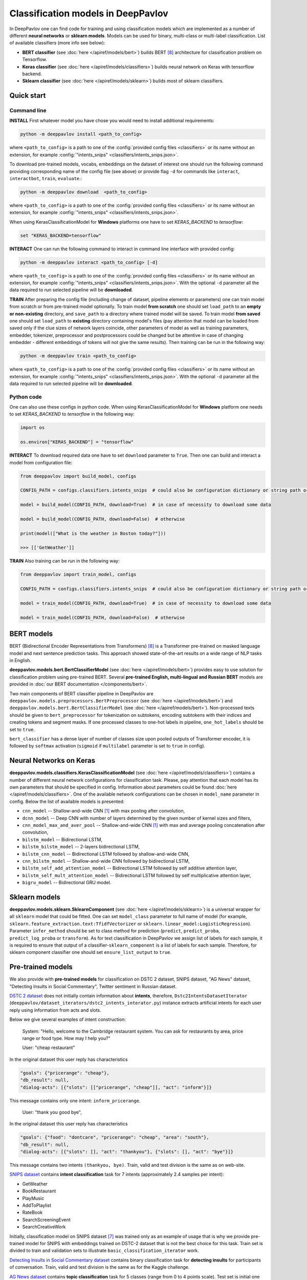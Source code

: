 Classification models in DeepPavlov
===================================

In DeepPavlov one can find code for training and using classification models
which are implemented as a number of different **neural networks** or **sklearn models**.
Models can be used for binary, multi-class or multi-label classification.
List of available classifiers (more info see below):

* **BERT classifier** (see :doc:`here </apiref/models/bert>`) builds BERT [8]_ architecture for classification problem on Tensorflow.

* **Keras classifier** (see :doc:`here </apiref/models/classifiers>`) builds neural network on Keras with tensorflow backend.

* **Sklearn classifier** (see :doc:`here </apiref/models/sklearn>`) builds most of sklearn classifiers.

Quick start
-----------

Command line
~~~~~~~~~~~~

**INSTALL** First whatever model you have chose you would need to install additional requirements:

.. code:: bash

    python -m deeppavlov install <path_to_config>

where ``<path_to_config>`` is a path to one of the :config:`provided config files <classifiers>`
or its name without an extension, for example :config:`"intents_snips" <classifiers/intents_snips.json>`.

To download pre-trained models, vocabs, embeddings on the dataset of interest one should run the following command
providing corresponding name of the config file (see above)
or provide flag ``-d`` for commands like ``interact``, ``interactbot``, ``train``, ``evaluate``.:

.. code:: bash

    python -m deeppavlov download  <path_to_config>

where ``<path_to_config>`` is a path to one of the :config:`provided config files <classifiers>`
or its name without an extension, for example :config:`"intents_snips" <classifiers/intents_snips.json>`.

When using KerasClassificationModel for **Windows** platforms one have to set `KERAS_BACKEND` to `tensorflow`:

.. code:: bash

    set "KERAS_BACKEND=tensorflow"

**INTERACT** One can run the following command to interact in command line interface with provided config:

.. code:: bash

    python -m deeppavlov interact <path_to_config> [-d]

where ``<path_to_config>`` is a path to one of the :config:`provided config files <classifiers>`
or its name without an extension, for example :config:`"intents_snips" <classifiers/intents_snips.json>`.
With the optional ``-d`` parameter all the data required to run selected pipeline will be **downloaded**.

**TRAIN** After preparing the config file (including change of dataset, pipeline elements or parameters)
one can train model from scratch or from pre-trained model optionally.
To train model **from scratch** one should set  ``load_path`` to an **empty or non-existing** directory,
and ``save_path`` to a directory where trained model will be saved.
To train model **from saved** one should set ``load_path`` to **existing** directory containing
model's files (pay attention that model can be loaded from saved only if the clue sizes of network
layers coincide, other parameters of model as well as training parameters,
embedder, tokenizer, preprocessor and postprocessors could be changed
but be attentive in case of changing embedder - different embeddings of tokens will not give
the same results).
Then training can be run in the following way:

.. code:: bash

    python -m deeppavlov train <path_to_config>

where ``<path_to_config>`` is a path to one of the :config:`provided config files <classifiers>`
or its name without an extension, for example :config:`"intents_snips" <classifiers/intents_snips.json>`.
With the optional ``-d`` parameter all the data required to run selected pipeline will be **downloaded**.

Python code
~~~~~~~~~~~

One can also use these configs in python code.
When using KerasClassificationModel for **Windows** platform
one needs to set `KERAS_BACKEND` to `tensorflow` in the following way:

.. code:: python

    import os

    os.environ["KERAS_BACKEND"] = "tensorflow"

**INTERACT** To download required data one have to set ``download`` parameter to ``True``.
Then one can build and interact a model from configuration file:

.. code:: python

    from deeppavlov import build_model, configs

    CONFIG_PATH = configs.classifiers.intents_snips  # could also be configuration dictionary or string path or `pathlib.Path` instance

    model = build_model(CONFIG_PATH, download=True)  # in case of necessity to download some data

    model = build_model(CONFIG_PATH, download=False)  # otherwise

    print(model(["What is the weather in Boston today?"]))

    >>> [['GetWeather']]

**TRAIN** Also training can be run in the following way:

.. code:: python

    from deeppavlov import train_model, configs

    CONFIG_PATH = configs.classifiers.intents_snips  # could also be configuration dictionary or string path or `pathlib.Path` instance

    model = train_model(CONFIG_PATH, download=True)  # in case of necessity to download some data

    model = train_model(CONFIG_PATH, download=False)  # otherwise

BERT models
-----------

BERT (Bidirectional Encoder Representations from Transformers) [8]_ is a Transformer pre-trained on masked language model
and next sentence prediction tasks. This approach showed state-of-the-art results on a wide range of NLP tasks in
English.

**deeppavlov.models.bert.BertClassifierModel** (see :doc:`here </apiref/models/bert>`) provides easy to use
solution for classification problem using pre-trained BERT.
Several **pre-trained English, multi-lingual and Russian BERT** models are provided in
:doc:`our BERT documentation </components/bert>`.

Two main components of BERT classifier pipeline in DeepPavlov are
``deeppavlov.models.preprocessors.BertPreprocessor`` (see :doc:`here </apiref/models/bert>`)
and ``deeppavlov.models.bert.BertClassifierModel`` (see :doc:`here </apiref/models/bert>`).
Non-processed texts should be given to ``bert_preprocessor`` for tokenization on subtokens,
encoding subtokens with their indices and creating tokens and segment masks.
If one processed classes to one-hot labels in pipeline, ``one_hot_labels`` should be set to ``true``.

``bert_classifier`` has a dense layer of number of classes size upon pooled outputs of Transformer encoder,
it is followed by ``softmax`` activation (``sigmoid`` if ``multilabel`` parameter is set to ``true`` in config).

Neural Networks on Keras
------------------------

**deeppavlov.models.classifiers.KerasClassificationModel** (see :doc:`here </apiref/models/classifiers>`)
contains a number of different neural network configurations for classification task.
Please, pay attention that each model has its own parameters that should be specified in config.
Information about parameters could be found :doc:`here </apiref/models/classifiers>`.
One of the available network configurations can be chosen in ``model_name`` parameter in config.
Below the list of available models is presented:

* ``cnn_model`` -- Shallow-and-wide CNN [1]_ with max pooling after convolution,
* ``dcnn_model`` -- Deep CNN with number of layers determined by the given number of kernel sizes and filters,
* ``cnn_model_max_and_aver_pool`` -- Shallow-and-wide CNN [1]_ with max and average pooling concatenation after convolution,
* ``bilstm_model`` -- Bidirectional LSTM,
* ``bilstm_bilstm_model`` -- 2-layers bidirectional LSTM,
* ``bilstm_cnn_model`` -- Bidirectional LSTM followed by shallow-and-wide CNN,
* ``cnn_bilstm_model`` -- Shallow-and-wide CNN followed by bidirectional LSTM,
* ``bilstm_self_add_attention_model`` -- Bidirectional LSTM followed by self additive attention layer,
* ``bilstm_self_mult_attention_model`` -- Bidirectional LSTM followed by self multiplicative attention layer,
* ``bigru_model`` -- Bidirectional GRU model.


Sklearn models
--------------

**deeppavlov.models.sklearn.SklearnComponent** (see :doc:`here </apiref/models/sklearn>`) is
a universal wrapper for all ``sklearn`` model that could be fitted.
One can set ``model_class`` parameter to full name of model (for example,
``sklearn.feature_extraction.text:TfidfVectorizer`` or ``sklearn.linear_model:LogisticRegression``).
Parameter ``infer_method`` should be set to class method for prediction
(``predict``, ``predict_proba``, ``predict_log_proba`` or ``transform``).
As for text classification in DeepPavlov we assign list of labels for each sample,
it is required to ensure that output of a classifier-``sklearn_component`` is a list of labels for each sample.
Therefore, for sklearn component classifier one should set ``ensure_list_output`` to ``true``.


Pre-trained models
------------------

We also provide with **pre-trained models** for classification on DSTC 2 dataset, SNIPS dataset, "AG News" dataset,
"Detecting Insults in Social Commentary", Twitter sentiment in Russian dataset.

`DSTC 2 dataset <http://camdial.org/~mh521/dstc/>`__ does not initially contain information about **intents**,
therefore, ``Dstc2IntentsDatasetIterator`` (``deeppavlov/dataset_iterators/dstc2_intents_interator.py``) instance
extracts artificial intents for each user reply using information from acts and slots.

Below we give several examples of intent construction:

    System: "Hello, welcome to the Cambridge restaurant system. You can
    ask for restaurants by area, price range or food type. How may I
    help you?"

    User: "cheap restaurant"

In the original dataset this user reply has characteristics

.. code:: bash

    "goals": {"pricerange": "cheap"}, 
    "db_result": null, 
    "dialog-acts": [{"slots": [["pricerange", "cheap"]], "act": "inform"}]}

This message contains only one intent: ``inform_pricerange``.

    User: "thank you good bye",

In the original dataset this user reply has characteristics

.. code:: bash

    "goals": {"food": "dontcare", "pricerange": "cheap", "area": "south"}, 
    "db_result": null, 
    "dialog-acts": [{"slots": [], "act": "thankyou"}, {"slots": [], "act": "bye"}]}

This message contains two intents ``(thankyou, bye)``. Train, valid and
test division is the same as on web-site.

`SNIPS dataset <https://github.com/snipsco/nlu-benchmark/tree/master/2017-06-custom-intent-engines>`__
contains **intent classification** task for 7 intents (approximately 2.4
samples per intent):

-  GetWeather
-  BookRestaurant
-  PlayMusic
-  AddToPlaylist
-  RateBook
-  SearchScreeningEvent
-  SearchCreativeWork

Initially, classification model on SNIPS dataset [7]_ was trained only as an
example of usage that is why we provide pre-trained model for SNIPS with
embeddings trained on DSTC-2 dataset that is not the best choice for
this task. Train set is divided to train and validation sets to
illustrate ``basic_classification_iterator`` work.

`Detecting Insults in Social Commentary dataset <https://www.kaggle.com/c/detecting-insults-in-social-commentary>`__
contains binary classification task for **detecting insults** for
participants of conversation. Train, valid and test division is the same
as for the Kaggle challenge.

`AG News dataset <https://www.di.unipi.it/~gulli/AG_corpus_of_news_articles.html>`__
contains **topic classification** task for 5 classes (range from 0
to 4 points scale). Test set is initial one from a web-site, valid is a
Stratified division 1/5 from the train set from web-site with 42 seed,
and the train set is the rest.

`Twitter mokoron dataset <http://study.mokoron.com/>`__ contains
**sentiment classification** of Russian tweets for positive and negative
replies [2]_. It was automatically labeled.
Train, valid and test division is made by hands (Stratified
division: 1/5 from all dataset for test set with 42 seed, then 1/5 from
the rest for validation set with 42 seed). Two provided pre-trained
models were trained on the same dataset but with and without preprocessing.
The main difference between scores is caused by the fact that some symbols
(deleted during preprocessing) were used for automatic labelling. Therefore,
it can be considered that model trained on preprocessed data is
based on semantics while model trained on unprocessed data
is based on punctuation and syntax.

`RuSentiment dataset <http://text-machine.cs.uml.edu/projects/rusentiment/>`__ contains
**sentiment classification** of social media posts for Russian language within 5 classes 'positive', 'negative',
'neutral', 'speech', 'skip'.

`SentiRuEval dataset <http://www.dialog-21.ru/evaluation/2016/sentiment/>`__ contains
**sentiment classification** of reviews for Russian language within 4 classes 'positive', 'negative',
'neutral', 'both'. Datasets on four different themes 'Banks', 'Telecom', 'Restaurants', 'Cars' are
combined to one big dataset.

`Questions on Yahoo Answers labeled as either informational or conversational dataset <https://webscope.sandbox.yahoo.com/catalog.php?datatype=l>`__
contains **intent classification** of English questions into two category: informational (`0`) and conversational (`1`) questions.
The dataset includes some additional metadata but for the presented pre-trained model only `Title` of questions and `Label` were used.
Embeddings were obtained from language model (ELMo) fine-tuned on the dataset
`L6 - Yahoo! Answers Comprehensive Questions and Answers <https://webscope.sandbox.yahoo.com/catalog.php?datatype=l>`__.
We do not provide datasets, both are available upon request to Yahoo Research.
Therefore, this model is available only for interaction.


+------------------+--------------------+------+-------------------------------------------------------------------------------------------------+-------------+--------+--------+-----------+
| Task             | Dataset            | Lang | Model                                                                                           | Metric      | Valid  | Test   | Downloads |
+==================+====================+======+=================================================================================================+=============+========+========+===========+
| 28 intents       | `DSTC 2`_          | En   | :config:`DSTC 2 emb <classifiers/intents_dstc2.json>`                                           | Accuracy    | 0.7613 | 0.7733 |  800 Mb   |
+                  +                    +      +-------------------------------------------------------------------------------------------------+             +--------+--------+-----------+
|                  |                    |      | :config:`Wiki emb <classifiers/intents_dstc2_big.json>`                                         |             | 0.9629 | 0.9617 |  8.5 Gb   |
+                  +                    +      +-------------------------------------------------------------------------------------------------+             +--------+--------+-----------+
|                  |                    |      | :config:`BERT <classifiers/intents_dstc2_bert.json>`                                            |             | 0.9673 | 0.9636 |  800 Mb   |
+------------------+--------------------+      +-------------------------------------------------------------------------------------------------+-------------+--------+--------+-----------+
| 7 intents        | `SNIPS-2017`_ [7]_ |      | :config:`DSTC 2 emb <classifiers/intents_snips.json>`                                           | F1-macro    | 0.8591 |    --  |  800 Mb   |
+                  +                    +      +-------------------------------------------------------------------------------------------------+             +--------+--------+-----------+
|                  |                    |      | :config:`Wiki emb <classifiers/intents_snips_big.json>`                                         |             | 0.9820 |    --  |  8.5 Gb   |
+                  +                    +      +-------------------------------------------------------------------------------------------------+             +--------+--------+-----------+
|                  |                    |      | :config:`Tfidf + SelectKBest + PCA + Wiki emb <classifiers/intents_snips_sklearn.json>`         |             | 0.9673 |    --  |  8.6 Gb   |
+                  +                    +      +-------------------------------------------------------------------------------------------------+             +--------+--------+-----------+
|                  |                    |      | :config:`Wiki emb weighted by Tfidf <classifiers/intents_snips_tfidf_weighted.json>`            |             | 0.9786 |    --  |  8.5 Gb   |
+------------------+--------------------+      +-------------------------------------------------------------------------------------------------+-------------+--------+--------+-----------+
| Insult detection | `Insults`_         |      | :config:`Reddit emb <classifiers/insults_kaggle.json>`                                          | ROC-AUC     | 0.9263 | 0.8556 |  6.2 Gb   |
+                  +                    +      +-------------------------------------------------------------------------------------------------+             +--------+--------+-----------+
|                  |                    |      | :config:`English BERT <classifiers/insults_kaggle_bert.json>`                                   |             | 0.9255 | 0.8612 |  1200 Mb  |
+------------------+--------------------+      +-------------------------------------------------------------------------------------------------+-------------+--------+--------+-----------+
| 5 topics         | `AG News`_         |      | :config:`Wiki emb <classifiers/topic_ag_news.json>`                                             | Accuracy    | 0.8922 | 0.9059 |  8.5 Gb   |
+------------------+--------------------+------+-------------------------------------------------------------------------------------------------+             +--------+--------+-----------+
| Sentiment        |`Twitter mokoron`_  | Ru   | :config:`RuWiki+Lenta emb w/o preprocessing <classifiers/sentiment_twitter.json>`               |             | 0.9965 | 0.9961 |  6.2 Gb   |
+                  +                    +      +-------------------------------------------------------------------------------------------------+             +--------+--------+-----------+
|                  |                    |      | :config:`RuWiki+Lenta emb with preprocessing <classifiers/sentiment_twitter_preproc.json>`      |             | 0.7823 | 0.7759 |  6.2 Gb   |
+                  +--------------------+      +-------------------------------------------------------------------------------------------------+-------------+--------+--------+-----------+
|                  |`RuSentiment`_      |      | :config:`RuWiki+Lenta emb <classifiers/rusentiment_cnn.json>`                                   | F1-weighted | 0.6541 | 0.7016 |  6.2 Gb   |
+                  +                    +      +-------------------------------------------------------------------------------------------------+             +--------+--------+-----------+
|                  |                    |      | :config:`Twitter emb super-convergence <classifiers/rusentiment_bigru_superconv.json>` [6]_     |             | 0.7301 | 0.7576 |  3.4 Gb   |
+                  +                    +      +-------------------------------------------------------------------------------------------------+             +--------+--------+-----------+
|                  |                    |      | :config:`ELMo <classifiers/rusentiment_elmo_twitter_cnn.json>`                                  |             | 0.7519 | 0.7875 |  700 Mb   |
+                  +                    +      +-------------------------------------------------------------------------------------------------+             +--------+--------+-----------+
|                  |                    |      | :config:`Multi-language BERT <classifiers/rusentiment_bert.json>`                               |             | 0.6809 | 0.7193 |  1900 Mb  |
+------------------+--------------------+      +-------------------------------------------------------------------------------------------------+-------------+--------+--------+-----------+
| Intent           |`Yahoo-L31`_        |      | :config:`Yahoo-L31 on ELMo <classifiers/yahoo_convers_vs_info.json>` pre-trained on `Yahoo-L6`_ | ROC-AUC     | 0.9412 |   --   |  700 Mb   |
+------------------+--------------------+------+-------------------------------------------------------------------------------------------------+-------------+--------+--------+-----------+

.. _`DSTC 2`: http://camdial.org/~mh521/dstc/
.. _`SNIPS-2017`: https://github.com/snipsco/nlu-benchmark/tree/master/2017-06-custom-intent-engines
.. _`Insults`: https://www.kaggle.com/c/detecting-insults-in-social-commentary
.. _`AG News`: https://www.di.unipi.it/~gulli/AG_corpus_of_news_articles.html
.. _`Twitter mokoron`: http://study.mokoron.com/
.. _`RuSentiment`: http://text-machine.cs.uml.edu/projects/rusentiment/
.. _`SentiRuEval`: http://www.dialog-21.ru/evaluation/2016/sentiment/
.. _`Yahoo-L31`: https://webscope.sandbox.yahoo.com/catalog.php?datatype=l
.. _`Yahoo-L6`: https://webscope.sandbox.yahoo.com/catalog.php?datatype=l


How to train on other datasets
------------------------------

We provide dataset reader ``BasicClassificationDatasetReader`` and dataset
``BasicClassificationDatasetIterator`` to work with ``.csv`` and ``.json`` files. These classes are described in
:doc:`readers docs </apiref/dataset_readers>` and :doc:`dataset iterators docs </apiref/dataset_iterators>`.

Data files should be in the following format (classes can be separated by custom symbol
given in the config as ``class_sep``, here ``class_sep=","``):

+-----------+---------------------------------+
| x         | y                               |
+===========+=================================+
| text\_0   | class\_0                        |
+-----------+---------------------------------+
| text\_1   | class\_0                        |
+-----------+---------------------------------+
| text\_2   | class\_1,class\_2               |
+-----------+---------------------------------+
| text\_3   | class\_1,class\_0,class\_2      |
+-----------+---------------------------------+
| ...       | ...                             |
+-----------+---------------------------------+

To train model one should

* set ``data_path`` to the directory to which ``train.csv`` should be downloaded,
* set ``save_path`` to the directory where the trained model should be saved,
* set all other parameters of model as well as embedder, tokenizer and preprocessor to desired ones.

Then training process can be run in the same way:

.. code:: bash

    python -m deeppavlov train <path_to_config>

Comparison
----------

The comparison of the presented model is given on **SNIPS** dataset [7]_. The
evaluation of model scores was conducted in the same way as in [3]_ to
compare with the results from the report of the authors of the dataset.
The results were achieved with tuning of parameters and embeddings
trained on Reddit dataset.

+------------------------+-----------------+------------------+---------------+--------------+--------------+----------------------+------------------------+
| Model                  | AddToPlaylist   | BookRestaurant   | GetWheather   | PlayMusic    | RateBook     | SearchCreativeWork   | SearchScreeningEvent   |
+========================+=================+==================+===============+==============+==============+======================+========================+
| api.ai                 | 0.9931          | 0.9949           | 0.9935        | 0.9811       | 0.9992       | 0.9659               | 0.9801                 |
+------------------------+-----------------+------------------+---------------+--------------+--------------+----------------------+------------------------+
| ibm.watson             | 0.9931          | 0.9950           | 0.9950        | 0.9822       | 0.9996       | 0.9643               | 0.9750                 |
+------------------------+-----------------+------------------+---------------+--------------+--------------+----------------------+------------------------+
| microsoft.luis         | 0.9943          | 0.9935           | 0.9925        | 0.9815       | 0.9988       | 0.9620               | 0.9749                 |
+------------------------+-----------------+------------------+---------------+--------------+--------------+----------------------+------------------------+
| wit.ai                 | 0.9877          | 0.9913           | 0.9921        | 0.9766       | 0.9977       | 0.9458               | 0.9673                 |
+------------------------+-----------------+------------------+---------------+--------------+--------------+----------------------+------------------------+
| snips.ai               | 0.9873          |       0.9921     | 0.9939        | 0.9729       | 0.9985       | 0.9455               | 0.9613                 |
+------------------------+-----------------+------------------+---------------+--------------+--------------+----------------------+------------------------+
| recast.ai              | 0.9894          | 0.9943           | 0.9910        | 0.9660       | 0.9981       | 0.9424               | 0.9539                 |
+------------------------+-----------------+------------------+---------------+--------------+--------------+----------------------+------------------------+
| amazon.lex             | 0.9930          | 0.9862           | 0.9825        | 0.9709       | 0.9981       | 0.9427               | 0.9581                 |
+------------------------+-----------------+------------------+---------------+--------------+--------------+----------------------+------------------------+
+------------------------+-----------------+------------------+---------------+--------------+--------------+----------------------+------------------------+
| Shallow-and-wide CNN   | **0.9956**      | **0.9973**       | **0.9968**    | **0.9871**   | **0.9998**   | **0.9752**           | **0.9854**             |
+------------------------+-----------------+------------------+---------------+--------------+--------------+----------------------+------------------------+

How to improve the performance
------------------------------

-  One can use FastText [4]_ to train embeddings that are better suited
   for considered datasets.
-  One can use some custom preprocessing to clean texts.
-  One can use ELMo [5]_ or BERT [8]_.
-  All the parameters should be tuned on the validation set.

References
----------

.. [1] Kim Y. Convolutional neural networks for sentence classification //arXiv preprint arXiv:1408.5882. – 2014.

.. [2] Ю. В. Рубцова. Построение корпуса текстов для настройки тонового классификатора // Программные продукты и системы, 2015, №1(109), –С.72-78

.. [3] https://www.slideshare.net/KonstantinSavenkov/nlu-intent-detection-benchmark-by-intento-august-2017

.. [4] P. Bojanowski\ *, E. Grave*, A. Joulin, T. Mikolov, Enriching Word Vectors with Subword Information.

.. [5] Peters, Matthew E., et al. "Deep contextualized word representations." arXiv preprint arXiv:1802.05365 (2018).

.. [6] Smith L. N., Topin N. Super-convergence: Very fast training of residual networks using large learning rates. – 2018.

.. [7] Coucke A. et al. Snips voice platform: an embedded spoken language understanding system for private-by-design voice interfaces //arXiv preprint arXiv:1805.10190. – 2018.

.. [8] Devlin J. et al. Bert: Pre-training of deep bidirectional transformers for language understanding //arXiv preprint arXiv:1810.04805. – 2018.